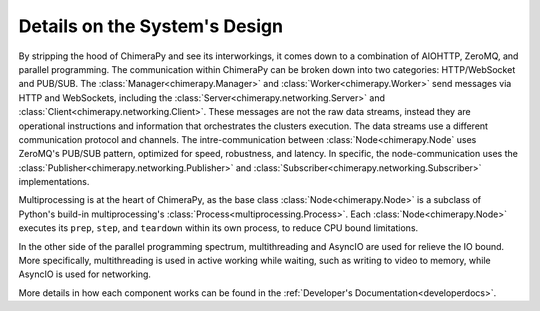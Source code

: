 Details on the System's Design
##############################

.. image:: ../_static/architecture/DetailedSystem.png
  :width: 90%
  :alt: System's Detailed Design

By stripping the hood of ChimeraPy and see its interworkings, it comes down to a combination of AIOHTTP, ZeroMQ, and parallel programming. The communication within ChimeraPy can be broken down into two categories: HTTP/WebSocket and PUB/SUB. The :class:`Manager<chimerapy.Manager>` and :class:`Worker<chimerapy.Worker>` send messages via HTTP and WebSockets, including the :class:`Server<chimerapy.networking.Server>` and :class:`Client<chimerapy.networking.Client>`. These messages are not the raw data streams, instead they are operational instructions and information that orchestrates the clusters execution. The data streams use a different communication protocol and channels. The intre-communication between :class:`Node<chimerapy.Node` uses ZeroMQ's PUB/SUB pattern, optimized for speed, robustness, and latency. In specific, the node-communication uses the :class:`Publisher<chimerapy.networking.Publisher>` and :class:`Subscriber<chimerapy.networking.Subscriber>` implementations.

Multiprocessing is at the heart of ChimeraPy, as the base class :class:`Node<chimerapy.Node>` is a subclass of Python's build-in multiprocessing's :class:`Process<multiprocessing.Process>`. Each :class:`Node<chimerapy.Node>` executes its ``prep``, ``step``, and ``teardown`` within its own process, to reduce CPU bound limitations.

In the other side of the parallel programming spectrum, multithreading and AsyncIO are used for relieve the IO bound. More specifically, multithreading is used in active working while waiting, such as writing to video to memory, while AsyncIO is used for networking.

More details in how each component works can be found in the :ref:`Developer's Documentation<developerdocs>`.
